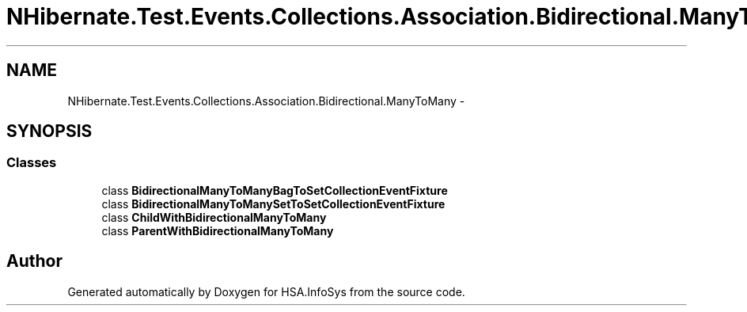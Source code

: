 .TH "NHibernate.Test.Events.Collections.Association.Bidirectional.ManyToMany" 3 "Fri Jul 5 2013" "Version 1.0" "HSA.InfoSys" \" -*- nroff -*-
.ad l
.nh
.SH NAME
NHibernate.Test.Events.Collections.Association.Bidirectional.ManyToMany \- 
.SH SYNOPSIS
.br
.PP
.SS "Classes"

.in +1c
.ti -1c
.RI "class \fBBidirectionalManyToManyBagToSetCollectionEventFixture\fP"
.br
.ti -1c
.RI "class \fBBidirectionalManyToManySetToSetCollectionEventFixture\fP"
.br
.ti -1c
.RI "class \fBChildWithBidirectionalManyToMany\fP"
.br
.ti -1c
.RI "class \fBParentWithBidirectionalManyToMany\fP"
.br
.in -1c
.SH "Author"
.PP 
Generated automatically by Doxygen for HSA\&.InfoSys from the source code\&.
